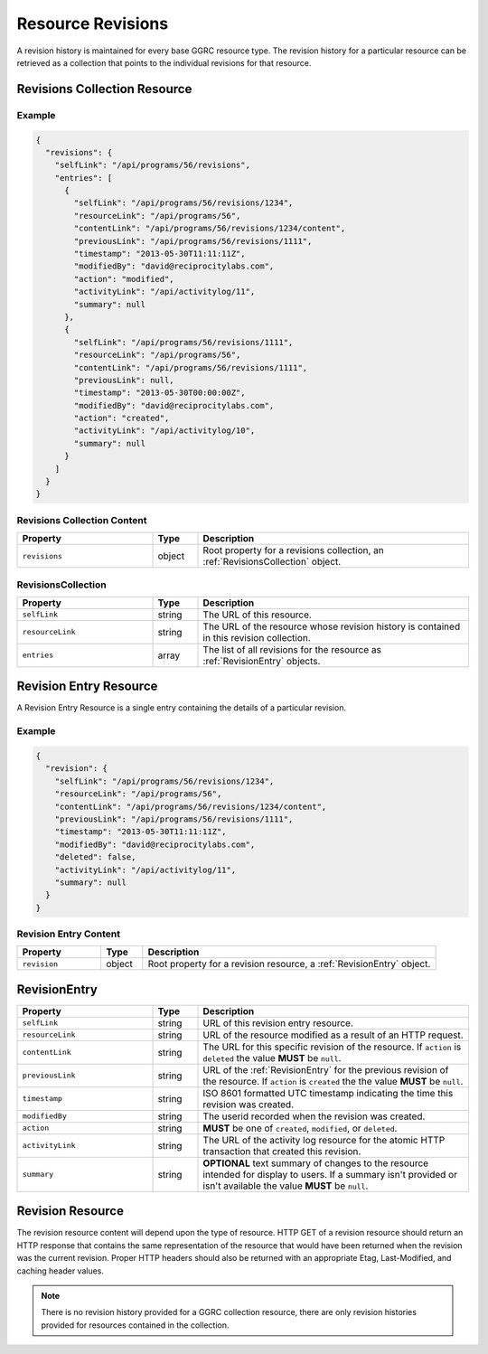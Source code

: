 ..
  Copyright (C) 2016 Google Inc., authors, and contributors <see AUTHORS file>
  Licensed under http://www.apache.org/licenses/LICENSE-2.0 <see LICENSE file>


.. _ResourceRevisions:

******************
Resource Revisions
******************

A revision history is maintained for every base GGRC resource type. The
revision history for a particular resource can be retrieved as a collection
that points to the individual revisions for that resource.

Revisions Collection Resource
=============================

Example
-------

.. sourcecode:: javascript

   {
     "revisions": {
       "selfLink": "/api/programs/56/revisions",
       "entries": [
         {
           "selfLink": "/api/programs/56/revisions/1234",
           "resourceLink": "/api/programs/56",
           "contentLink": "/api/programs/56/revisions/1234/content",
           "previousLink": "/api/programs/56/revisions/1111",
           "timestamp": "2013-05-30T11:11:11Z",
           "modifiedBy": "david@reciprocitylabs.com",
           "action": "modified",
           "activityLink": "/api/activitylog/11",
           "summary": null
         },
         {
           "selfLink": "/api/programs/56/revisions/1111",
           "resourceLink": "/api/programs/56",
           "contentLink": "/api/programs/56/revisions/1111",
           "previousLink": null,
           "timestamp": "2013-05-30T00:00:00Z",
           "modifiedBy": "david@reciprocitylabs.com",
           "action": "created",
           "activityLink": "/api/activitylog/10",
           "summary": null
         }
       ]
     }
   }

Revisions Collection Content
----------------------------

.. list-table::
   :widths: 30 10 60
   :header-rows: 1

   * - Property
     - Type
     - Description
   * - ``revisions``
     - object
     - Root property for a revisions collection, an :ref:`RevisionsCollection`
       object.

.. _RevisionsCollection:

RevisionsCollection
-------------------

.. list-table::
   :widths: 30 10 60
   :header-rows: 1

   * - Property
     - Type
     - Description
   * - ``selfLink``
     - string
     - The URL of this resource.
   * - ``resourceLink``
     - string
     - The URL of the resource whose revision history is contained in this
       revision collection.
   * - ``entries``
     - array
     - The list of all revisions for the resource as :ref:`RevisionEntry`
       objects.

Revision Entry Resource
=======================

A Revision Entry Resource is a single entry containing the details of a
particular revision.

Example
-------

.. sourcecode:: javascript

   {
     "revision": {
       "selfLink": "/api/programs/56/revisions/1234",
       "resourceLink": "/api/programs/56",
       "contentLink": "/api/programs/56/revisions/1234/content",
       "previousLink": "/api/programs/56/revisions/1111",
       "timestamp": "2013-05-30T11:11:11Z",
       "modifiedBy": "david@reciprocitylabs.com",
       "deleted": false,
       "activityLink": "/api/activitylog/11",
       "summary": null
     }
   }

Revision Entry Content
----------------------

.. list-table::
   :widths: 20 10 70
   :header-rows: 1

   * - Property
     - Type
     - Description
   * - ``revision``
     - object
     - Root property for a revision resource, a :ref:`RevisionEntry` object.

.. _RevisionEntry:

RevisionEntry
=============

.. list-table::
   :widths: 30 10 60
   :header-rows: 1

   * - Property
     - Type
     - Description
   * - ``selfLink``
     - string
     - URL of this revision entry resource.
   * - ``resourceLink``
     - string
     - URL of the resource modified as a result of an HTTP request.
   * - ``contentLink``
     - string
     - The URL for this specific revision of the resource. If ``action`` is
       ``deleted`` the value **MUST** be ``null``.
   * - ``previousLink``
     - string
     - URL of the :ref:`RevisionEntry` for the previous revision of the
       resource.  If ``action`` is ``created`` the the value **MUST** be
       ``null``.
   * - ``timestamp``
     - string
     - ISO 8601 formatted UTC timestamp indicating the time this revision was
       created.
   * - ``modifiedBy``
     - string
     - The userid recorded when the revision was created.
   * - ``action``
     - string 
     - **MUST** be one of ``created``, ``modified``, or ``deleted``.
   * - ``activityLink``
     - string
     - The URL of the activity log resource for the atomic HTTP transaction
       that created this revision.
   * - ``summary``
     - string
     - **OPTIONAL** text summary of changes to the resource intended for
       display to users. If a summary isn't provided or isn't available the
       value **MUST** be ``null``.

Revision Resource
=================

The revision resource content will depend upon the type of resource. HTTP GET
of a revision resource should return an HTTP response that contains the same
representation of the resource that would have been returned when the revision
was the current revision. Proper HTTP headers should also be returned with an
appropriate Etag, Last-Modified, and caching header values.

.. note::

   There is no revision history provided for a GGRC collection resource, there
   are only revision histories provided for resources contained in the
   collection.

..
  Add a link to the resources document so that they can be referenced for the
  content that could be found in a resource of any given type.

  Also, should specify a special ``X-GGRC-revision`` header for the URL of the
  revision entry for the revision. That way - you can get that given a
  resource revision URL.
